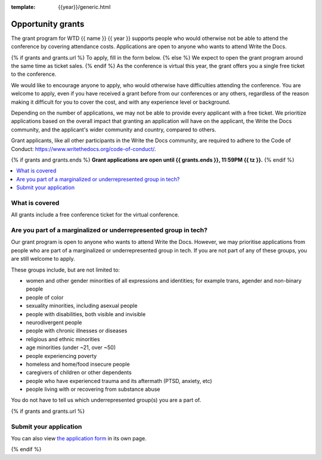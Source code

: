 :template: {{year}}/generic.html

Opportunity grants
==================

The grant program for WTD {{ name }} {{ year }} supports people who would otherwise not be able to attend the conference by covering attendance costs. Applications are open to anyone who wants to attend Write the Docs.

{% if grants and grants.url %}
To apply, fill in the form below.
{% else %}
We expect to open the grant program around the same time as ticket sales.
{% endif %}
As the conference is virtual this year, the grant offers you a single free ticket to the conference.

We would like to encourage anyone to apply, who would otherwise have difficulties attending the conference.
You are welcome to apply, even if you have received a grant before from our conferences or any others,
regardless of the reason making it difficult for you to cover the cost, and with any experience
level or background.

Depending on the number of applications, we may not be able to provide every applicant with a free ticket. We prioritize applications based on the overall impact that granting an application will have on the applicant, the Write the Docs community, and the applicant's wider community and country, compared to others.

Grant applicants, like all other participants in the Write the Docs community, are required to adhere to the Code of Conduct: https://www.writethedocs.org/code-of-conduct/.

{% if grants and grants.ends %}
**Grant applications are open until {{ grants.ends }}, 11:59PM {{ tz }}.**
{% endif %}

.. contents::
    :local:
    :depth: 1
    :backlinks: none

What is covered
----------------

All grants include a free conference ticket for the virtual conference.

Are you part of a marginalized or underrepresented group in tech?
------------------------------------------------------------------

Our grant program is open to anyone who wants to attend Write the Docs.
However, we may prioritise applications from people who are part of a marginalized
or underrepresented group in tech. If you are not part of any of these groups,
you are still welcome to apply.

These groups include, but are not limited to:

* women and other gender minorities of all expressions and identities;  for example trans, agender and non-binary people
* people of color
* sexuality minorities, including asexual people
* people with disabilities, both visible and invisible
* neurodivergent people
* people with chronic illnesses or diseases
* religious and ethnic minorities
* age minorities (under ~21, over ~50)
* people experiencing poverty
* homeless and home/food insecure people
* caregivers of children or other dependents
* people who have experienced trauma and its aftermath (PTSD, anxiety, etc)
* people living with or recovering from substance abuse

You do not have to tell us which underrepresented group(s) you are a part of.

{% if grants and grants.url %}

Submit your application
--------------------------

.. raw:: html

	<iframe src="{{ grants.url }}?embedded=true" width="760" height="850" frameborder="0" marginheight="0" marginwidth="0">Loading...</iframe>

You can also view `the application form <{{ grants.url }}>`_ in its own page.

{% endif %}
